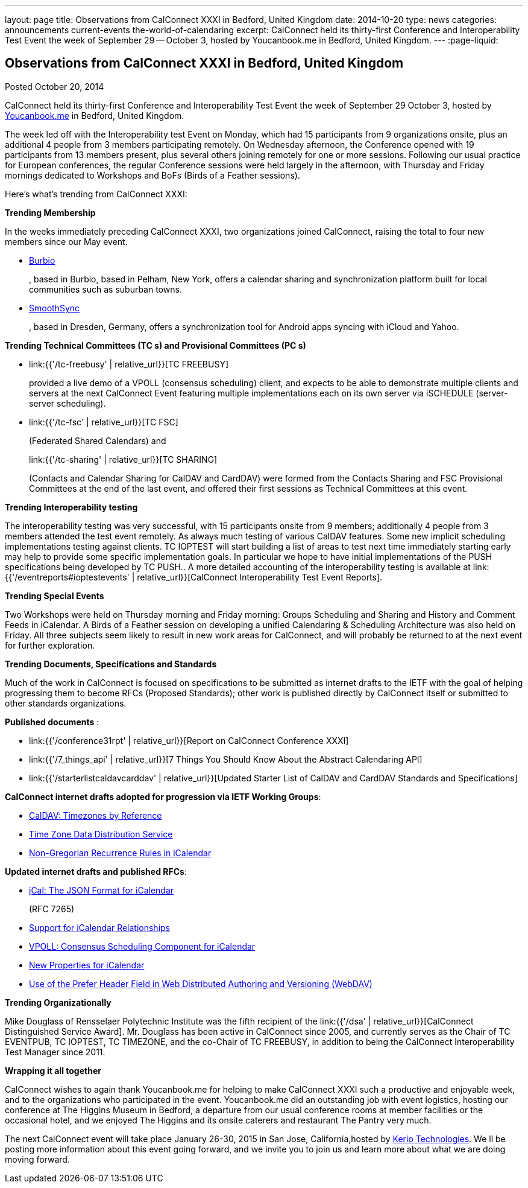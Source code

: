 ---
layout: page
title: Observations from CalConnect XXXI in Bedford, United Kingdom
date: 2014-10-20
type: news
categories: announcements current-events the-world-of-calendaring
excerpt: CalConnect held its thirty-first Conference and Interoperability Test Event the week of September 29 -- October 3, hosted by Youcanbook.me in Bedford, United Kingdom.
---
:page-liquid:

== Observations from CalConnect XXXI in Bedford, United Kingdom

Posted October 20, 2014 

CalConnect held its thirty-first Conference and Interoperability Test Event the week of September 29  October 3, hosted by http://ga.youcanbook.me[Youcanbook.me] in Bedford, United Kingdom.

The week led off with the Interoperability test Event on Monday, which had 15 participants from 9 organizations onsite, plus an additional 4 people from 3 members participating remotely. On Wednesday afternoon, the Conference opened with 19 participants from 13 members present, plus several others joining remotely for one or more sessions. Following our usual practice for European conferences, the regular Conference sessions were held largely in the afternoon, with Thursday and Friday mornings dedicated to Workshops and BoFs (Birds of a Feather sessions).

Here's what's trending from CalConnect XXXI:

*Trending  Membership*

In the weeks immediately preceding CalConnect XXXI, two organizations joined CalConnect, raising the total to four new members since our May event.

* http://burbio.com[Burbio]
+
, based in Burbio, based in Pelham, New York, offers a calendar sharing and synchronization platform built for local communities such as suburban towns.
* http://smoothsync.org/test[SmoothSync]
+
, based in Dresden, Germany, offers a synchronization tool for Android apps syncing with iCloud and Yahoo.

*Trending  Technical Committees (TC s) and Provisional Committees (PC s)*

* link:{{'/tc-freebusy' | relative_url}}[TC FREEBUSY]
+
provided a live demo of a VPOLL (consensus scheduling) client, and expects to be able to demonstrate multiple clients and servers at the next CalConnect Event featuring multiple implementations each on its own server via iSCHEDULE (server-server scheduling).
* link:{{'/tc-fsc' | relative_url}}[TC FSC]
+
(Federated Shared Calendars) and
+
link:{{'/tc-sharing' | relative_url}}[TC SHARING]
+
(Contacts and Calendar Sharing for CalDAV and CardDAV) were formed from the Contacts Sharing and FSC Provisional Committees at the end of the last event, and offered their first sessions as Technical Committees at this event.

*Trending  Interoperability testing*

The interoperability testing was very successful, with 15 participants onsite from 9 members; additionally 4 people from 3 members attended the test event remotely. As always much testing of various CalDAV features. Some new implicit scheduling implementations testing against clients. TC IOPTEST will start building a list of areas to test next time immediately  starting early may help to provide some specific implementation goals. In particular we hope to have initial implementations of the PUSH specifications being developed by TC PUSH.. A more detailed accounting of the interoperability testing is available at link:{{'/eventreports#ioptestevents' | relative_url}}[CalConnect Interoperability Test Event Reports].

*Trending  Special Events*

Two Workshops were held on Thursday morning and Friday morning: Groups Scheduling and Sharing and History and Comment Feeds in iCalendar. A Birds of a Feather session on developing a unified Calendaring & Scheduling Architecture was also held on Friday. All three subjects seem likely to result in new work areas for CalConnect, and will probably be returned to at the next event for further exploration.

*Trending  Documents, Specifications and Standards*

Much of the work in CalConnect is focused on specifications to be submitted as internet drafts to the IETF with the goal of helping progressing them to become RFCs (Proposed Standards); other work is published directly by CalConnect itself or submitted to other standards organizations.

*Published documents* :

* link:{{'/conference31rpt' | relative_url}}[Report on CalConnect Conference XXXI]
* link:{{'/7_things_api' | relative_url}}[7 Things You Should Know About the Abstract Calendaring API]
* link:{{'/starterlistcaldavcarddav' | relative_url}}[Updated Starter List of CalDAV and CardDAV Standards and Specifications]

*CalConnect internet drafts adopted for progression via IETF Working Groups*:

* http://datatracker.ietf.org/doc/draft-ietf-tzdist-caldav-timezone-ref/[CalDAV: Timezones by Reference]
* http://datatracker.ietf.org/doc/draft-ietf-tzdist-caldav-timezone-ref/[Time Zone Data Distribution Service]
* https://datatracker.ietf.org/doc/draft-ietf-calext-rscale/[Non-Gregorian Recurrence Rules in iCalendar]

*Updated internet drafts and published RFCs*:

* http://tools.ietf.org/html/rfc7265[jCal: The JSON Format for iCalendar]
+
(RFC 7265)
* http://datatracker.ietf.org/doc/draft-douglass-ical-relations/[Support for iCalendar Relationships]
* https://datatracker.ietf.org/doc/draft-york-vpoll/[VPOLL: Consensus Scheduling Component for iCalendar]
* http://tools.ietf.org/html/draft-daboo-icalendar-extensions[New Properties for iCalendar]
* http://datatracker.ietf.org/doc/draft-murchison-webdav-prefer/[Use of the Prefer Header Field in Web Distributed Authoring and Versioning (WebDAV)]

*Trending  Organizationally*

Mike Douglass of Rensselaer Polytechnic Institute was the fifth recipient of the link:{{'/dsa' | relative_url}}[CalConnect Distinguished Service Award]. Mr. Douglass has been active in CalConnect since 2005, and currently serves as the Chair of TC EVENTPUB, TC IOPTEST, TC TIMEZONE, and the co-Chair of TC FREEBUSY, in addition to being the CalConnect Interoperability Test Manager since 2011.

*Wrapping it all together*

CalConnect wishes to again thank Youcanbook.me for helping to make CalConnect XXXI such a productive and enjoyable week, and to the organizations who participated in the event. Youcanbook.me did an outstanding job with event logistics, hosting our conference at The Higgins Museum in Bedford, a departure from our usual conference rooms at member facilities or the occasional hotel, and we enjoyed The Higgins and its onsite caterers and restaurant The Pantry very much.

The next CalConnect event will take place January 26-30, 2015 in San Jose, California,hosted by http://www.kerio.com[Kerio Technologies]. We ll be posting more information about this event going forward, and we invite you to join us and learn more about what we are doing moving forward.


